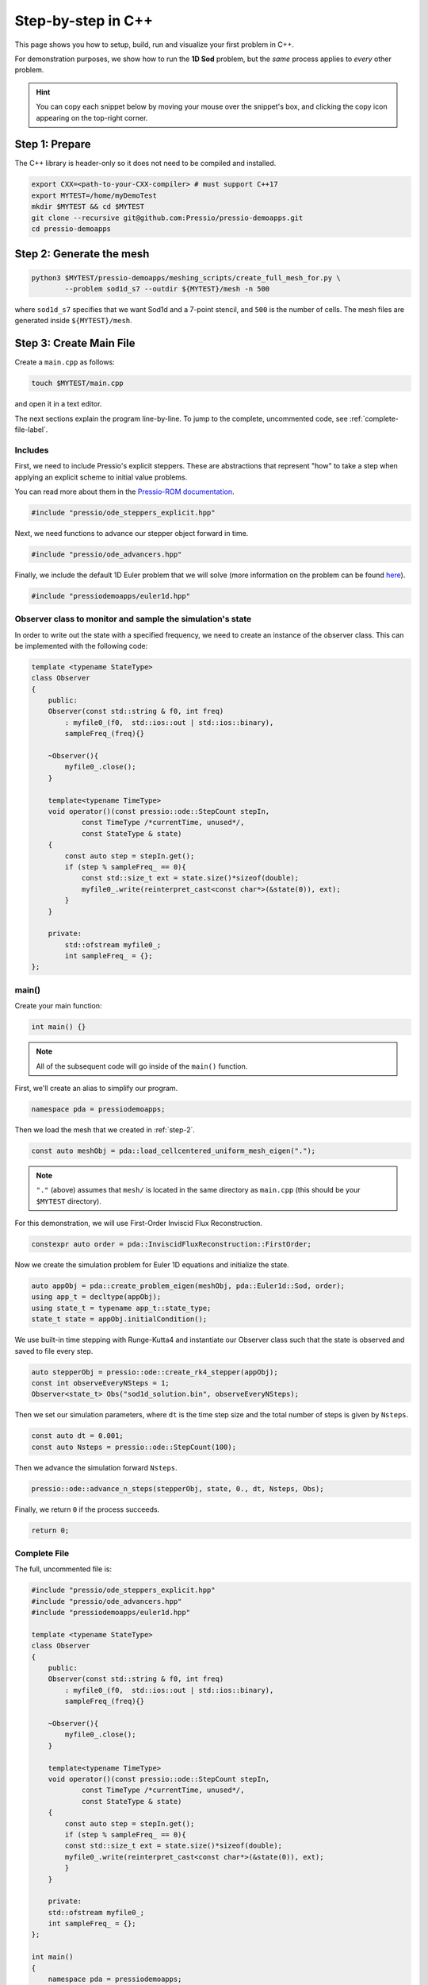Step-by-step in C++
===================

This page shows you how to setup, build, run and visualize your first problem in C++.

For demonstration purposes, we show how to run the **1D Sod** problem,
but the *same* process applies to *every* other problem.

.. Hint::
   You can copy each snippet below by moving your mouse over
   the snippet's box, and clicking the copy icon
   appearing on the top-right corner.

Step 1: Prepare
---------------

The C++ library is header-only so it does not need to be compiled and installed.

.. code-block:: shell

    export CXX=<path-to-your-CXX-compiler> # must support C++17
    export MYTEST=/home/myDemoTest
    mkdir $MYTEST && cd $MYTEST
    git clone --recursive git@github.com:Pressio/pressio-demoapps.git
    cd pressio-demoapps

.. _step-2:

Step 2: Generate the mesh
-------------------------

.. code-block:: shell

   python3 $MYTEST/pressio-demoapps/meshing_scripts/create_full_mesh_for.py \
           --problem sod1d_s7 --outdir ${MYTEST}/mesh -n 500

where ``sod1d_s7`` specifies that we want Sod1d and
a 7-point stencil, and ``500`` is the number of cells.
The mesh files are generated inside ``${MYTEST}/mesh``.

Step 3: Create Main File
------------------------

Create a ``main.cpp`` as follows:

.. code-block:: shell

    touch $MYTEST/main.cpp

and open it in a text editor.

The next sections explain the program line-by-line. To jump to the complete, uncommented code,
see :ref:`complete-file-label`.

Includes
^^^^^^^^

First, we need to include Pressio's explicit steppers. These are abstractions that
represent "how" to take a step when applying an explicit scheme to initial value problems.

You can read more about them in the `Pressio-ROM documentation <https://pressio.github.io/pressio-rom/components/ode_steppers_explicit.html>`_.

.. code-block:: cpp

    #include "pressio/ode_steppers_explicit.hpp"

Next, we need functions to advance our stepper object forward in time.

.. code-block:: cpp

    #include "pressio/ode_advancers.hpp"

Finally, we include the default 1D Euler problem that we will solve (more information on
the problem can be found `here <https://pressio.github.io/pressio-demoapps/euler_1d_sod.html>`_).

.. code-block:: cpp

    #include "pressiodemoapps/euler1d.hpp"

Observer class to monitor and sample the simulation's state
^^^^^^^^^^^^^^^^^^^^^^^^^^^^^^^^^^^^^^^^^^^^^^^^^^^^^^^^^^^

In order to write out the state with a specified frequency,
we need to create an instance of the observer class.
This can be implemented with the following code:

.. code-block:: cpp

    template <typename StateType>
    class Observer
    {
        public:
        Observer(const std::string & f0, int freq)
            : myfile0_(f0,  std::ios::out | std::ios::binary),
            sampleFreq_(freq){}

        ~Observer(){
            myfile0_.close();
        }

        template<typename TimeType>
        void operator()(const pressio::ode::StepCount stepIn,
                const TimeType /*currentTime, unused*/,
                const StateType & state)
        {
            const auto step = stepIn.get();
            if (step % sampleFreq_ == 0){
		const std::size_t ext = state.size()*sizeof(double);
		myfile0_.write(reinterpret_cast<const char*>(&state(0)), ext);
            }
        }

        private:
	    std::ofstream myfile0_;
	    int sampleFreq_ = {};
    };

main()
^^^^^^

Create your main function:

.. code-block:: cpp

    int main() {}

.. Note:: All of the subsequent code will go inside of the ``main()`` function.

First, we'll create an alias to simplify our program.

.. code-block:: cpp

    namespace pda = pressiodemoapps;

Then we load the mesh that we created in :ref:`step-2`.

.. code-block:: cpp

    const auto meshObj = pda::load_cellcentered_uniform_mesh_eigen(".");

.. Note:: ``"."`` (above) assumes that ``mesh/`` is located in the same directory as ``main.cpp`` (this should be your ``$MYTEST`` directory).

For this demonstration, we will use First-Order Inviscid Flux Reconstruction.

.. code-block:: cpp

    constexpr auto order = pda::InviscidFluxReconstruction::FirstOrder;

Now we create the simulation problem for Euler 1D equations and initialize the state.

.. code-block:: cpp

    auto appObj = pda::create_problem_eigen(meshObj, pda::Euler1d::Sod, order);
    using app_t = decltype(appObj);
    using state_t = typename app_t::state_type;
    state_t state = appObj.initialCondition();

We use built-in time stepping with Runge-Kutta4 and instantiate our Observer class
such that the state is observed and saved to file every step.

.. code-block:: cpp

    auto stepperObj = pressio::ode::create_rk4_stepper(appObj);
    const int observeEveryNSteps = 1;
    Observer<state_t> Obs("sod1d_solution.bin", observeEveryNSteps);

Then we set our simulation parameters, where ``dt`` is the time step size and
the total number of steps is given by ``Nsteps``.

.. code-block:: cpp

    const auto dt = 0.001;
    const auto Nsteps = pressio::ode::StepCount(100);

Then we advance the simulation forward ``Nsteps``.

.. code-block:: cpp

    pressio::ode::advance_n_steps(stepperObj, state, 0., dt, Nsteps, Obs);

Finally, we return ``0`` if the process succeeds.

.. code-block:: cpp

    return 0;

.. _complete-file-label:

Complete File
^^^^^^^^^^^^^

The full, uncommented file is:

.. code-block:: cpp

    #include "pressio/ode_steppers_explicit.hpp"
    #include "pressio/ode_advancers.hpp"
    #include "pressiodemoapps/euler1d.hpp"

    template <typename StateType>
    class Observer
    {
        public:
        Observer(const std::string & f0, int freq)
            : myfile0_(f0,  std::ios::out | std::ios::binary),
            sampleFreq_(freq){}

        ~Observer(){
            myfile0_.close();
        }

        template<typename TimeType>
        void operator()(const pressio::ode::StepCount stepIn,
                const TimeType /*currentTime, unused*/,
                const StateType & state)
        {
            const auto step = stepIn.get();
            if (step % sampleFreq_ == 0){
            const std::size_t ext = state.size()*sizeof(double);
            myfile0_.write(reinterpret_cast<const char*>(&state(0)), ext);
            }
        }

        private:
        std::ofstream myfile0_;
        int sampleFreq_ = {};
    };

    int main()
    {
        namespace pda = pressiodemoapps;
        const auto meshObj = pda::load_cellcentered_uniform_mesh_eigen(".");

        constexpr auto order = pda::InviscidFluxReconstruction::FirstOrder;

        auto appObj = pda::create_problem_eigen(meshObj, pda::Euler1d::Sod, order);
        using app_t = decltype(appObj);
        using state_t = typename app_t::state_type;
        state_t state = appObj.initialCondition();

        auto stepperObj = pressio::ode::create_rk4_stepper(appObj);
	const int observeEveryNSteps = 1;
	Observer<state_t> Obs("sod1d_solution.bin", observeEveryNSteps);

        const auto dt = 0.001;
        const auto Nsteps = pressio::ode::StepCount(100);
        pressio::ode::advance_n_steps(stepperObj, state, 0., dt, Nsteps, Obs);

        return 0;
    }

Step 4: Compile and Run
-----------------------

You can compile ``main.cpp`` either on the command line or using ``cmake``.

Command line
^^^^^^^^^^^^

.. code-block:: shell

    $CXX \
    -I $MYTEST/pressio-demoapps/include \
    -I $MYTEST/pressio-demoapps/tpls/eigen3 \
    -I $MYTEST/pressio-demoapps/tests_cpp/pressio/include \
    main.cpp -o main

..
   CMake
   ^^^^^

   Create a ``CMakeLists.txt`` file at the same level as ``main.cpp``:

   .. code-block:: shell

       touch CMakeLists.txt

   Then copy/paste the following into your ``CMakeLists.txt`` file.

   .. code-block:: cmake

       cmake_minimum_required(VERSION 3.10)
       project(PressioCppDemo)

       set(CMAKE_CXX_STANDARD 17)
       set(CMAKE_CXX_STANDARD_REQUIRED ON)

       include_directories("${MYTEST}/pressio-demoapps/include")
       include_directories("${MYTEST}/pressio-demoapps/tpls/eigen3")
       include_directories("${MYTEST}/pressio-demoapps/tests_cpp/pressio/include")

       add_executable(main main.cpp)

..
   From your ``${MYTEST}`` directory, run:

   .. code-block:: shell

       cmake .
       make

Running
^^^^^^^

Once you have compiled your code, you will have a new ``main`` executable in ``$MYTEST``.
To execute it, simply run:

.. code-block:: shell

    ./main

Step 5: Visualize Results
-------------------------

Running ``main`` will produce a binary file ``sod1d_solution.bin`` that holds the state
at every timestep.

To visualize the results, you can use the following steps.

1. Create a Python file, ``plot.py``, in the ``$MYTEST`` directory
   and fill its content with:

.. code-block:: python

    #!/usr/bin/env python3

    import matplotlib.pyplot as plt
    from matplotlib import cm
    import numpy as np
    from numpy import linalg as LA
    import re

    def extractN(ns):
	reg = re.compile(r''+ns+'.+')
	file1 = open('mesh/info.dat', 'r')
	strings = re.search(reg, file1.read())
	file1.close()
	assert(strings)
	return int(strings.group().split()[1])

    ##########################
    if __name__== "__main__":
    ##########################
        nx = extractN('nx')
        print(nx)
        fomTotDofs = nx*3

        x = np.loadtxt('mesh/coordinates.dat', dtype=float)[:,1]

        data = np.fromfile("sod1d_solution.bin")
        nt = int(np.size(data)/fomTotDofs)
        print("fomTest: nt = ", nt)
        data = np.reshape(data, (nt, fomTotDofs))

        fig = plt.figure(1)
        density_t0 = np.reshape(data[0,:], (nx, 3))[:,0]
        density_thalf = np.reshape(data[int(nt/2),:], (nx, 3))[:,0]
        density_tfinal = np.reshape(data[nt-1,:], (nx, 3))[:,0]
        plt.plot(x, density_t0, '-r', label='density at t=0')
        plt.plot(x, density_thalf, '-g', label='density at t=T/2')
        plt.plot(x, density_tfinal, '-b', label='density at t=T')

        plt.xlabel("x", fontsize=12)
        plt.ylabel("Solution", fontsize=12)
        plt.legend()
        fig.savefig("solution.png", format="png", bbox_inches='tight', dpi=450)
        plt.show()

.. note:: You may have to specify the paths to ``info.data`` and ``coordinates.dat`` (which are in the the ``mesh`` directory that you generated in :ref:`step-2`).

3. Run the script from your ``$MYTEST`` directory.

.. note:: You may need to install some packages, like ``numpy`` or ``matplotlib``, into your Python environment.

.. code-block:: shell

    python visualize_state.py


This should display the following figure:

.. image:: ../../figures/doc_sod1d_endtoend_cpp.png
  :width: 65 %
  :align: center
  :alt: Alternative text
